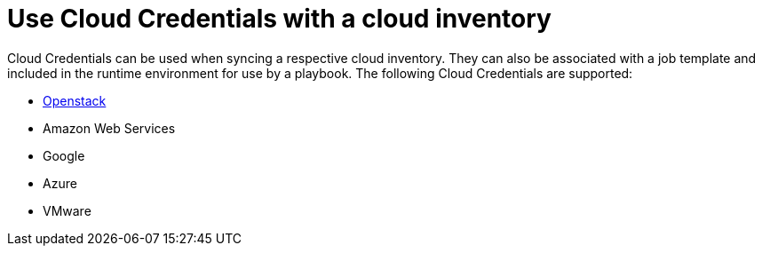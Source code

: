 [id="controller-cloud-credentials"]

= Use Cloud Credentials with a cloud inventory

Cloud Credentials can be used when syncing a respective cloud inventory.
They can also be associated with a job template and included in the runtime environment for use by a playbook.
The following Cloud Credentials are supported:

* xref:controller-openstack-cloud[Openstack]
* Amazon Web Services
* Google
* Azure
* VMware
